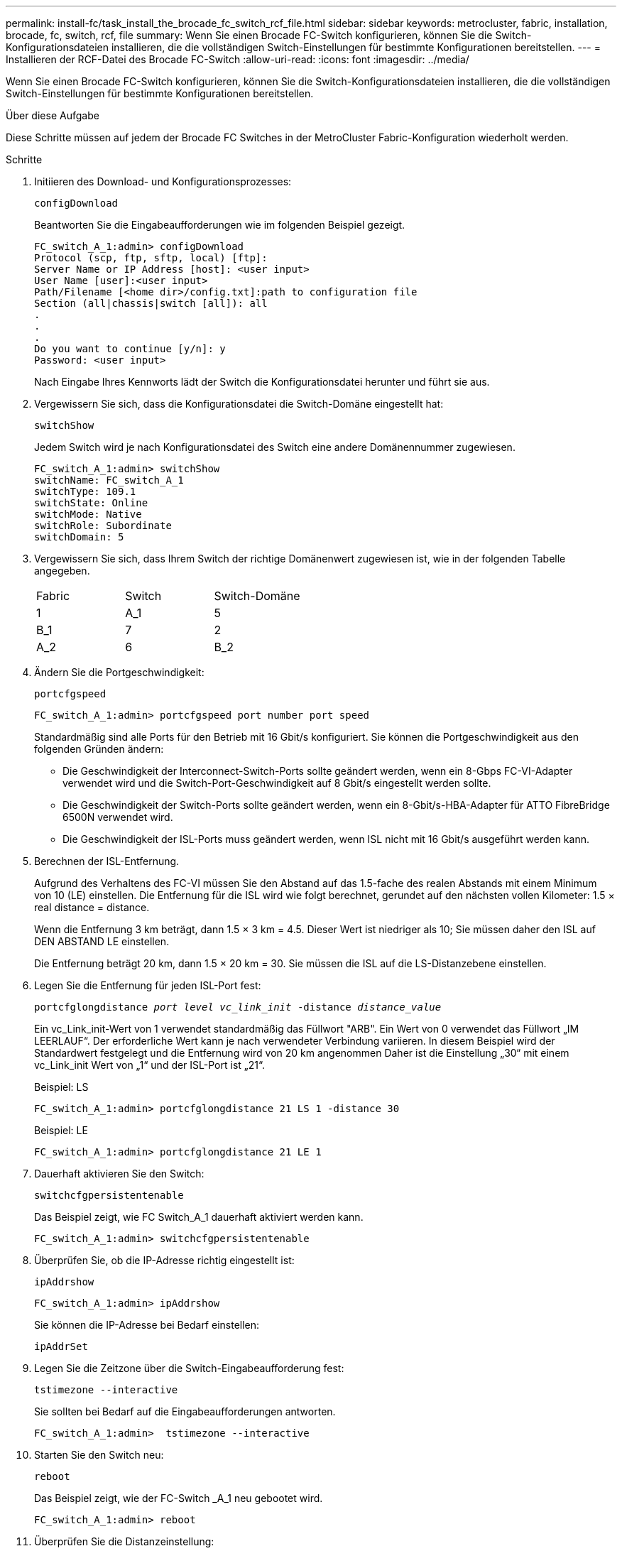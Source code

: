 ---
permalink: install-fc/task_install_the_brocade_fc_switch_rcf_file.html 
sidebar: sidebar 
keywords: metrocluster, fabric, installation, brocade, fc, switch, rcf, file 
summary: Wenn Sie einen Brocade FC-Switch konfigurieren, können Sie die Switch-Konfigurationsdateien installieren, die die vollständigen Switch-Einstellungen für bestimmte Konfigurationen bereitstellen. 
---
= Installieren der RCF-Datei des Brocade FC-Switch
:allow-uri-read: 
:icons: font
:imagesdir: ../media/


[role="lead"]
Wenn Sie einen Brocade FC-Switch konfigurieren, können Sie die Switch-Konfigurationsdateien installieren, die die vollständigen Switch-Einstellungen für bestimmte Konfigurationen bereitstellen.

.Über diese Aufgabe
Diese Schritte müssen auf jedem der Brocade FC Switches in der MetroCluster Fabric-Konfiguration wiederholt werden.

.Schritte
. Initiieren des Download- und Konfigurationsprozesses:
+
`configDownload`

+
Beantworten Sie die Eingabeaufforderungen wie im folgenden Beispiel gezeigt.

+
[listing]
----
FC_switch_A_1:admin> configDownload
Protocol (scp, ftp, sftp, local) [ftp]:
Server Name or IP Address [host]: <user input>
User Name [user]:<user input>
Path/Filename [<home dir>/config.txt]:path to configuration file
Section (all|chassis|switch [all]): all
.
.
.
Do you want to continue [y/n]: y
Password: <user input>
----
+
Nach Eingabe Ihres Kennworts lädt der Switch die Konfigurationsdatei herunter und führt sie aus.

. Vergewissern Sie sich, dass die Konfigurationsdatei die Switch-Domäne eingestellt hat:
+
`switchShow`

+
Jedem Switch wird je nach Konfigurationsdatei des Switch eine andere Domänennummer zugewiesen.

+
[listing]
----
FC_switch_A_1:admin> switchShow
switchName: FC_switch_A_1
switchType: 109.1
switchState: Online
switchMode: Native
switchRole: Subordinate
switchDomain: 5
----
. Vergewissern Sie sich, dass Ihrem Switch der richtige Domänenwert zugewiesen ist, wie in der folgenden Tabelle angegeben.
+
|===


| Fabric | Switch | Switch-Domäne 


 a| 
1
 a| 
A_1
 a| 
5



 a| 
B_1
 a| 
7



 a| 
2
 a| 
A_2
 a| 
6



 a| 
B_2
 a| 
8

|===
. Ändern Sie die Portgeschwindigkeit:
+
`portcfgspeed`

+
[listing]
----
FC_switch_A_1:admin> portcfgspeed port number port speed
----
+
Standardmäßig sind alle Ports für den Betrieb mit 16 Gbit/s konfiguriert. Sie können die Portgeschwindigkeit aus den folgenden Gründen ändern:

+
** Die Geschwindigkeit der Interconnect-Switch-Ports sollte geändert werden, wenn ein 8-Gbps FC-VI-Adapter verwendet wird und die Switch-Port-Geschwindigkeit auf 8 Gbit/s eingestellt werden sollte.
** Die Geschwindigkeit der Switch-Ports sollte geändert werden, wenn ein 8-Gbit/s-HBA-Adapter für ATTO FibreBridge 6500N verwendet wird.
** Die Geschwindigkeit der ISL-Ports muss geändert werden, wenn ISL nicht mit 16 Gbit/s ausgeführt werden kann.


. Berechnen der ISL-Entfernung.
+
Aufgrund des Verhaltens des FC-VI müssen Sie den Abstand auf das 1.5-fache des realen Abstands mit einem Minimum von 10 (LE) einstellen. Die Entfernung für die ISL wird wie folgt berechnet, gerundet auf den nächsten vollen Kilometer: 1.5 × real distance = distance.

+
Wenn die Entfernung 3 km beträgt, dann 1.5 × 3 km = 4.5. Dieser Wert ist niedriger als 10; Sie müssen daher den ISL auf DEN ABSTAND LE einstellen.

+
Die Entfernung beträgt 20 km, dann 1.5 × 20 km = 30. Sie müssen die ISL auf die LS-Distanzebene einstellen.

. Legen Sie die Entfernung für jeden ISL-Port fest:
+
`portcfglongdistance _port level vc_link_init_ -distance _distance_value_`

+
Ein vc_Link_init-Wert von 1 verwendet standardmäßig das Füllwort "ARB". Ein Wert von 0 verwendet das Füllwort „IM LEERLAUF“. Der erforderliche Wert kann je nach verwendeter Verbindung variieren. In diesem Beispiel wird der Standardwert festgelegt und die Entfernung wird von 20 km angenommen Daher ist die Einstellung „30“ mit einem vc_Link_init Wert von „1“ und der ISL-Port ist „21“.

+
Beispiel: LS

+
[listing]
----
FC_switch_A_1:admin> portcfglongdistance 21 LS 1 -distance 30
----
+
Beispiel: LE

+
[listing]
----
FC_switch_A_1:admin> portcfglongdistance 21 LE 1
----
. Dauerhaft aktivieren Sie den Switch:
+
`switchcfgpersistentenable`

+
Das Beispiel zeigt, wie FC Switch_A_1 dauerhaft aktiviert werden kann.

+
[listing]
----
FC_switch_A_1:admin> switchcfgpersistentenable
----
. Überprüfen Sie, ob die IP-Adresse richtig eingestellt ist:
+
`ipAddrshow`

+
[listing]
----
FC_switch_A_1:admin> ipAddrshow
----
+
Sie können die IP-Adresse bei Bedarf einstellen:

+
`ipAddrSet`

. Legen Sie die Zeitzone über die Switch-Eingabeaufforderung fest:
+
`tstimezone --interactive`

+
Sie sollten bei Bedarf auf die Eingabeaufforderungen antworten.

+
[listing]
----
FC_switch_A_1:admin>  tstimezone --interactive
----
. Starten Sie den Switch neu:
+
`reboot`

+
Das Beispiel zeigt, wie der FC-Switch _A_1 neu gebootet wird.

+
[listing]
----
FC_switch_A_1:admin> reboot
----
. Überprüfen Sie die Distanzeinstellung:
+
`portbuffershow`

+
Eine Abstandseinstellung von LE erscheint als 10 km

+
[listing]
----
FC_Switch_A_1:admin> portbuffershow
User Port Lx   Max/Resv Buffer Needed  Link     Remaining
Port Type Mode Buffers  Usage  Buffers Distance Buffers
---- ---- ---- ------- ------ ------- --------- ----------
...
21    E    -      8      67     67      30 km
22    E    -      8      67     67      30 km
...
23    -    8      0       -      -      466
----
. Schließen Sie die ISL-Kabel wieder an die Ports der Switches an, wo sie entfernt wurden.
+
Die ISL-Kabel wurden getrennt, wenn die Werkseinstellungen auf die Standardeinstellungen zurückgesetzt wurden.

+
link:task_reset_the_brocade_fc_switch_to_factory_defaults.html["Zurücksetzen des Brocade FC-Switch auf die Werkseinstellungen"]

. Überprüfen Sie die Konfiguration.
+
.. Stellen Sie sicher, dass die Switches eine Fabric bilden:
+
`switchshow`

+
Das folgende Beispiel zeigt die Ausgabe für eine Konfiguration, bei der ISLs auf den Ports 20 und 21 verwendet werden.

+
[listing]
----
FC_switch_A_1:admin> switchshow
switchName: FC_switch_A_1
switchType: 109.1
switchState:Online
switchMode: Native
switchRole: Subordinate
switchDomain:       5
switchId:   fffc01
switchWwn:  10:00:00:05:33:86:89:cb
zoning:             OFF
switchBeacon:       OFF

Index Port Address Media Speed State  Proto
===========================================
...
20   20  010C00   id    16G  Online FC  LE E-Port  10:00:00:05:33:8c:2e:9a "FC_switch_B_1" (downstream)(trunk master)
21   21  010D00   id    16G  Online FC  LE E-Port  (Trunk port, master is Port 20)
...
----
.. Bestätigen Sie die Konfiguration der Fabrics:
+
`fabricshow`

+
[listing]
----
FC_switch_A_1:admin> fabricshow
   Switch ID   Worldwide Name      Enet IP Addr FC IP Addr Name
-----------------------------------------------------------------
1: fffc01 10:00:00:05:33:86:89:cb 10.10.10.55  0.0.0.0    "FC_switch_A_1"
3: fffc03 10:00:00:05:33:8c:2e:9a 10.10.10.65  0.0.0.0   >"FC_switch_B_1"
----
.. Überprüfen Sie, ob die ISLs funktionieren:
+
`islshow`

+
[listing]
----
FC_switch_A_1:admin> islshow
----
.. Bestätigen Sie die ordnungsgemäße Replizierung des Zoning:
+
`cfgshow`+
`zoneshow`

+
Beide Ausgaben sollten für beide Switches die gleichen Konfigurationsinformationen und Zoning-Informationen zeigen.

.. Wenn das Trunking verwendet wird, bestätigen Sie das Trunking:
+
`trunkShow`

+
[listing]
----
FC_switch_A_1:admin> trunkshow
----



